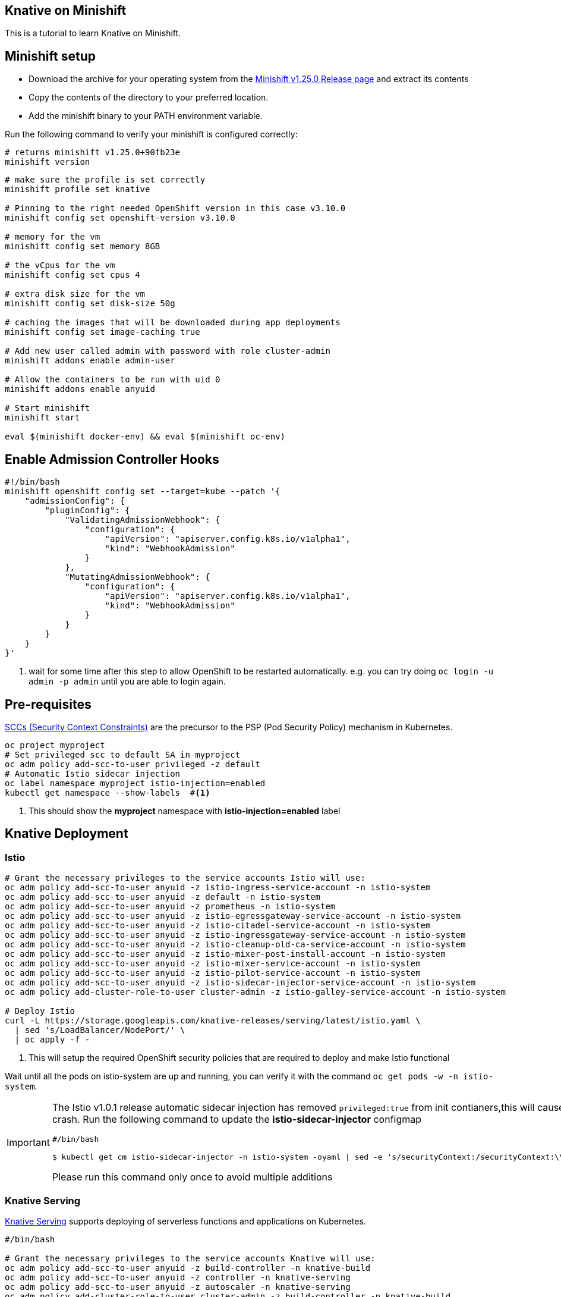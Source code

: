 Knative on Minishift
--------------------

This is a tutorial to learn Knative on Minishift.

== Minishift setup

* Download the archive for your operating system from the https://github.com/minishift/minishift/releases/tag/v1.25.0[Minishift v1.25.0 Release page] and extract its contents
* Copy the contents of the directory to your preferred location.
* Add the minishift binary to your PATH environment variable.

Run the following command to verify your minishift is configured correctly:
[source,bash]
----
# returns minishift v1.25.0+90fb23e
minishift version 
----

[source,bash]
-----
# make sure the profile is set correctly
minishift profile set knative

# Pinning to the right needed OpenShift version in this case v3.10.0
minishift config set openshift-version v3.10.0

# memory for the vm
minishift config set memory 8GB

# the vCpus for the vm
minishift config set cpus 4

# extra disk size for the vm
minishift config set disk-size 50g

# caching the images that will be downloaded during app deployments
minishift config set image-caching true

# Add new user called admin with password with role cluster-admin
minishift addons enable admin-user

# Allow the containers to be run with uid 0
minishift addons enable anyuid

# Start minishift
minishift start

eval $(minishift docker-env) && eval $(minishift oc-env)
-----

== Enable Admission Controller Hooks

[source,bash]
----
#!/bin/bash
minishift openshift config set --target=kube --patch '{
    "admissionConfig": {
        "pluginConfig": {
            "ValidatingAdmissionWebhook": {
                "configuration": {
                    "apiVersion": "apiserver.config.k8s.io/v1alpha1",
                    "kind": "WebhookAdmission"
                }
            },
            "MutatingAdmissionWebhook": {
                "configuration": {
                    "apiVersion": "apiserver.config.k8s.io/v1alpha1",
                    "kind": "WebhookAdmission"
                }
            }
        }
    }
}'
----

<1> wait for some time after this step to allow OpenShift to be restarted automatically. e.g. you can try doing `oc login -u admin -p admin` until you are able to login again.

== Pre-requisites

https://docs.okd.io/3.10/admin_guide/manage_scc.html[SCCs (Security Context Constraints)] are the precursor to the PSP (Pod Security Policy) mechanism in Kubernetes.

----
oc project myproject 
# Set privileged scc to default SA in myproject
oc adm policy add-scc-to-user privileged -z default
# Automatic Istio sidecar injection
oc label namespace myproject istio-injection=enabled
kubectl get namespace --show-labels  #<1>
----

<1> This should show the **myproject** namespace with **istio-injection=enabled** label

== Knative Deployment

=== Istio

[source,bash]
----

# Grant the necessary privileges to the service accounts Istio will use:
oc adm policy add-scc-to-user anyuid -z istio-ingress-service-account -n istio-system
oc adm policy add-scc-to-user anyuid -z default -n istio-system
oc adm policy add-scc-to-user anyuid -z prometheus -n istio-system
oc adm policy add-scc-to-user anyuid -z istio-egressgateway-service-account -n istio-system
oc adm policy add-scc-to-user anyuid -z istio-citadel-service-account -n istio-system
oc adm policy add-scc-to-user anyuid -z istio-ingressgateway-service-account -n istio-system
oc adm policy add-scc-to-user anyuid -z istio-cleanup-old-ca-service-account -n istio-system
oc adm policy add-scc-to-user anyuid -z istio-mixer-post-install-account -n istio-system
oc adm policy add-scc-to-user anyuid -z istio-mixer-service-account -n istio-system
oc adm policy add-scc-to-user anyuid -z istio-pilot-service-account -n istio-system
oc adm policy add-scc-to-user anyuid -z istio-sidecar-injector-service-account -n istio-system
oc adm policy add-cluster-role-to-user cluster-admin -z istio-galley-service-account -n istio-system

# Deploy Istio
curl -L https://storage.googleapis.com/knative-releases/serving/latest/istio.yaml \
  | sed 's/LoadBalancer/NodePort/' \
  | oc apply -f -

----

<1> This will setup the required OpenShift security policies that are required to deploy and make Istio functional

Wait until all the pods on istio-system are up and running, you can verify it with the command `oc get pods -w -n istio-system`.

[IMPORTANT]
=====
The Istio v1.0.1 release automatic sidecar injection has removed `privileged:true` from init contianers,this will cause the Pods with istio proxies automatic inject to crash. Run the following command to update the **istio-sidecar-injector** configmap

[sources,bash]
----
#/bin/bash

$ kubectl get cm istio-sidecar-injector -n istio-system -oyaml | sed -e 's/securityContext:/securityContext:\\n      privileged: true/' | kubectl replace -f -
----

Please run this command only once to avoid multiple additions
=====

=== Knative Serving

https://github.com/knative/serving[Knative Serving] supports deploying of serverless functions and applications on Kubernetes.

[source,bash]
----
#/bin/bash

# Grant the necessary privileges to the service accounts Knative will use:
oc adm policy add-scc-to-user anyuid -z build-controller -n knative-build
oc adm policy add-scc-to-user anyuid -z controller -n knative-serving
oc adm policy add-scc-to-user anyuid -z autoscaler -n knative-serving
oc adm policy add-cluster-role-to-user cluster-admin -z build-controller -n knative-build
oc adm policy add-cluster-role-to-user cluster-admin -z controller -n knative-serving

# Deploy Knative serving 
curl -L https://storage.googleapis.com/knative-releases/serving/latest/release-no-mon.yaml \
  | sed 's/LoadBalancer/NodePort/' \
  | oc apply -f -
----

<1> This will setup the required OpenShift security policies that are required to deploy and make Knative functional

Wait until all the pods in the knative-serving are up and running, you can verify it with the command `oc get pods -n knative-serving -w` and `oc get pods -n knative-build -w`.

== App Deployment 

=== Service
Lets now deploy an simple node.js application to make sure our deployment works,

[sources,bash]
-----

cd apps/kelloworld-nodejs

docker build -t dev.local/kelloworld:0.0.1 --rm .

kubectl apply -f service.yaml

export IP_ADDRESS=$(oc get node -o 'jsonpath={.items[0].status.addresses[0].address}'):$(oc get svc knative-ingressgateway -n istio-system -o 'jsonpath={.spec.ports[?(@.port==80)].nodePort}')

export HOST_URL=$(oc get  services.serving.knative.dev kelloworld  -o jsonpath='{.status.domain}')

curl -H "Host: ${HOST_URL}" http://${IP_ADDRESS}
-----

The curl above should return "Welcome Knative Serving on OpenShift".

NOTE: There is also utility script called `call.sh` inside $PROJECT_HOME/bin which can be used to call the functions.

If you'd like to view the available sample apps and deploy one of your choosing, head to the https://github.com/knative/docs/blob/master/serving/samples/README.md[sample apps] repo.

=== Canary

Cleanup all existing objects using the command:

[sources,bash]
----
#!bin/bash
kubectl delete all --all
cd $PROJECT_HOME/apps/kelloworld-nodejs/routing
kubectl apply -f app.yaml <1>
----

<1> In this case we will not use `service` object instead create the Knative serving objects individually.

==== Create a new version of the app 

Update the $PROJECT_HOME/apps/kelloworld-nodejs/app.js code to look like 

[sources,JavaScript]
----
var express = require('express');
var app = express();

const asciiart = require("ascii-art");
app.get("/", function (req, res, next) {
  asciiart.font("Knative", "Doom", (rendered) => {
    res.status(200).send(rendered);
  });
});

app.listen(8080,function() {
console.log("App started in port 8080");
});
----

Build a new image using the following command,
[sources,bash]
----
#!bin/bash
docker build -t dev.local/kelloworld:0.0.2 --rm .
----

Update the application configuration to create new revision:

[sources,bash]
----
#!bin/bash
kubectl apply -f config-v2.yaml <1>
----

<1> This should create a new revision e.g. `kelloworld-00002` 

Apply any one or more of the following routes to see the split of the traffic:

- all-rev1.yaml        -- All traffic to revision kelloworld-00001
- all-rev2.yaml        -- All traffic to revision kelloworld-00002
- rev1-rev2_50-50.yaml -- Traffic split 50-50 between kelloworld-00001 and kelloworld-00002

sources,bash]
----
#!bin/bash
kubectl apply -f rev1-rev2_50-50.yaml 
----


[TIP]
====
Run the script $PROJECT_HOME/bin/poll.sh on a new terminal and you can see changes to the output while applying the routes
====

== Clean up

[sources,bash]
-----

kubectl delete configurations.serving.knative.dev --all
kubectl delete revisions.serving.knative.dev --all
kubectl delete routes.serving.knative.dev --all
kubectl delete services.serving.knative.dev --all

(or)

kubectl delete all --all

-----
=======
* link:./1.InstallKnativeOnMinishift.adoc[Install Knative on Minishift]
* link:./3.BluegreenDeployment.adoc[Blue Green Deployments]
* link:./4.Autoscaling.adoc[Autoscaling]
* link:./5.SourceToURL.adoc[Source2URL Build]
